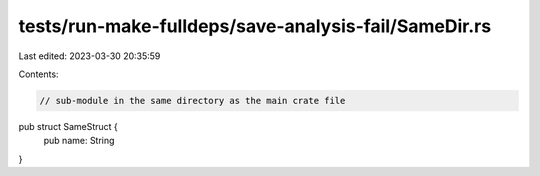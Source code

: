 tests/run-make-fulldeps/save-analysis-fail/SameDir.rs
=====================================================

Last edited: 2023-03-30 20:35:59

Contents:

.. code-block:: rs

    // sub-module in the same directory as the main crate file

pub struct SameStruct {
    pub name: String
}



